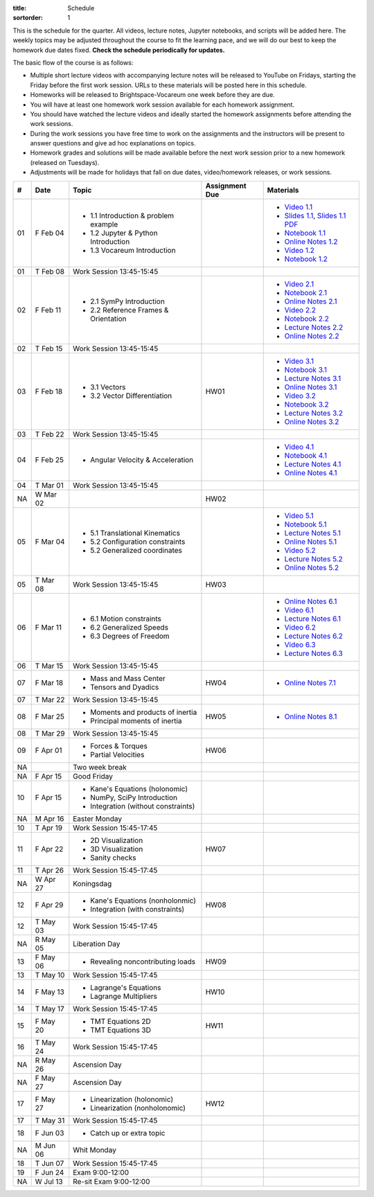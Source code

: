 :title: Schedule
:sortorder: 1

This is the schedule for the quarter. All videos, lecture notes, Jupyter
notebooks, and scripts will be added here. The weekly topics may be adjusted
throughout the course to fit the learning pace, and we will do our best to keep
the homework due dates fixed. **Check the schedule periodically for updates.**

The basic flow of the course is as follows:

- Multiple short lecture videos with accompanying lecture notes will be
  released to YouTube on Fridays, starting the Friday before the first work
  session. URLs to these materials will be posted here in this schedule.
- Homeworks will be released to Brightspace-Vocareum one week before they are
  due.
- You will have at least one homework work session available for each homework
  assignment.
- You should have watched the lecture videos and ideally started the homework
  assignments before attending the work sessions.
- During the work sessions you have free time to work on the assignments and
  the instructors will be present to answer questions and give ad hoc
  explanations on topics.
- Homework grades and solutions will be made available before the next work
  session prior to a new homework (released on Tuesdays).
- Adjustments will be made for holidays that fall on due dates, video/homework
  releases, or work sessions.

.. class:: table table-striped table-bordered

==  =============  ====================================  ==============  =====
#   Date           Topic                                 Assignment Due  Materials
==  =============  ====================================  ==============  =====
01  F Feb 04       - 1.1 Introduction & problem example                  - `Video 1.1`_
                   - 1.2 Jupyter & Python Introduction                   - `Slides 1.1`_, `Slides 1.1 PDF`_
                   - 1.3 Vocareum Introduction                           - `Notebook 1.1`_
                                                                         - `Online Notes 1.2`_
                                                                         - `Video 1.2`_
                                                                         - `Notebook 1.2`_
01  T Feb 08       Work Session 13:45-15:45
--  -------------  ------------------------------------  --------------  -----
02  F Feb 11       - 2.1 SymPy Introduction                              - `Video 2.1`_
                   - 2.2 Reference Frames & Orientation                  - `Notebook 2.1`_
                                                                         - `Online Notes 2.1`_
                                                                         - `Video 2.2`_
                                                                         - `Notebook 2.2`_
                                                                         - `Lecture Notes 2.2`_
                                                                         - `Online Notes 2.2`_
02  T Feb 15       Work Session 13:45-15:45
--  -------------  ------------------------------------  --------------  -----
03  F Feb 18       - 3.1 Vectors                         HW01            - `Video 3.1`_
                   - 3.2 Vector Differentiation                          - `Notebook 3.1`_
                                                                         - `Lecture Notes 3.1`_
                                                                         - `Online Notes 3.1`_
                                                                         - `Video 3.2`_
                                                                         - `Notebook 3.2`_
                                                                         - `Lecture Notes 3.2`_
                                                                         - `Online Notes 3.2`_
03  T Feb 22       Work Session 13:45-15:45
--  -------------  ------------------------------------  --------------  -----
04  F Feb 25       - Angular Velocity & Acceleration                     - `Video 4.1`_
                                                                         - `Notebook 4.1`_
                                                                         - `Lecture Notes 4.1`_
                                                                         - `Online Notes 4.1`_
04  T Mar 01       Work Session 13:45-15:45
NA  W Mar 02                                             HW02
--  -------------  ------------------------------------  --------------  -----
05  F Mar 04       - 5.1 Translational Kinematics                        - `Video 5.1`_
                   - 5.2 Configuration constraints                       - `Notebook 5.1`_
                   - 5.2 Generalized coordinates                         - `Lecture Notes 5.1`_
                                                                         - `Online Notes 5.1`_
                                                                         - `Video 5.2`_
                                                                         - `Lecture Notes 5.2`_
                                                                         - `Online Notes 5.2`_
05  T Mar 08       Work Session 13:45-15:45              HW03
--  -------------  ------------------------------------  --------------  -----
06  F Mar 11       - 6.1 Motion constraints                              - `Online Notes 6.1`_
                   - 6.2 Generalized Speeds                              - `Video 6.1`_
                   - 6.3 Degrees of Freedom                              - `Lecture Notes 6.1`_
                                                                         - `Video 6.2`_
                                                                         - `Lecture Notes 6.2`_
                                                                         - `Video 6.3`_
                                                                         - `Lecture Notes 6.3`_
06  T Mar 15       Work Session 13:45-15:45
--  -------------  ------------------------------------  --------------  -----
07  F Mar 18       - Mass and Mass Center                HW04            - `Online Notes 7.1`_
                   - Tensors and Dyadics
07  T Mar 22       Work Session 13:45-15:45
--  -------------  ------------------------------------  --------------  -----
08  F Mar 25       - Moments and products of inertia     HW05            - `Online Notes 8.1`_
                   - Principal moments of inertia
08  T Mar 29       Work Session 13:45-15:45
--  -------------  ------------------------------------  --------------  -----
09  F Apr 01       - Forces & Torques                    HW06
                   - Partial Velocities
--  -------------  ------------------------------------  --------------  -----
NA                 Two week break
--  -------------  ------------------------------------  --------------  -----
NA  F Apr 15       Good Friday
10  F Apr 15       - Kane's Equations (holonomic)
                   - NumPy, SciPy Introduction
                   - Integration (without constraints)
NA  M Apr 16       Easter Monday
10  T Apr 19       Work Session 15:45-17:45
--  -------------  ------------------------------------  --------------  -----
11  F Apr 22       - 2D Visualization                    HW07
                   - 3D Visualization
                   - Sanity checks
11  T Apr 26       Work Session 15:45-17:45
NA  W Apr 27       Koningsdag
--  -------------  ------------------------------------  --------------  -----
12  F Apr 29       - Kane's Equations (nonholonmic)      HW08
                   - Integration (with constraints)
12  T May 03       Work Session 15:45-17:45
NA  R May 05       Liberation Day
--  -------------  ------------------------------------  --------------  -----
13  F May 06       - Revealing noncontributing loads     HW09
13  T May 10       Work Session 15:45-17:45
--  -------------  ------------------------------------  --------------  -----
14  F May 13       - Lagrange's Equations                HW10
                   - Lagrange Multipliers
14  T May 17       Work Session 15:45-17:45
--  -------------  ------------------------------------  --------------  -----
15  F May 20       - TMT Equations 2D                    HW11
                   - TMT Equations 3D
16  T May 24       Work Session 15:45-17:45
NA  R May 26       Ascension Day
--  -------------  ------------------------------------  --------------  -----
NA  F May 27       Ascension Day
17  F May 27       - Linearization (holonomic)           HW12
                   - Linearization (nonholonomic)
17  T May 31       Work Session 15:45-17:45
--  -------------  ------------------------------------  --------------  -----
18  F Jun 03       - Catch up or extra topic
NA  M Jun 06       Whit Monday
18  T Jun 07       Work Session 15:45-17:45
--  -------------  ------------------------------------  --------------  -----
19  F Jun 24       Exam 9:00-12:00
NA  W Jul 13       Re-sit Exam 9:00-12:00
==  =============  ====================================  ==============  =====

.. _Video 1.1: https://youtu.be/-AJVjD0UHvI
.. _Video 1.2: https://youtu.be/gS50f0Fiklw
.. _Video 2.1: https://youtu.be/31A0a3f-U9Q
.. _Video 2.2: https://youtu.be/KwI8yhLgJMs
.. _Video 3.1: https://youtu.be/Z1OP5SKNhsw
.. _Video 3.2: https://youtu.be/eRXoF1Mzpvo
.. _Video 4.1: https://youtu.be/nXiXUDDpER4
.. _Video 5.1: https://youtu.be/HnCL1DxDRW8
.. _Video 5.2: https://youtu.be/xX9Buc0qOXg
.. _Video 6.1: https://youtu.be/o9twWy3a4nc
.. _Video 6.2: https://youtu.be/AqhTtScM3Fg
.. _Video 6.3: https://youtu.be/MtJ72nHwPzk

.. _Slides 1.1: https://docs.google.com/presentation/d/e/2PACX-1vS7TNI2iUz2BJu3kB6jmpfI5ezfX7Lttsctwj-vk3YikWBffl2ioSt0LquprngwNe-eYwIMwI6HxJQb/pub?start=false&loop=false&delayms=3000
.. _Slides 1.1 PDF: https://objects-us-east-1.dream.io/mechmotum/me41055-2022-intro-slides.pdf

.. ?flush_cache=True to try to get nbviewer working

.. _Notebook 1.1: https://pydy.readthedocs.io/en/latest/examples/chaos-pendulum.html
.. _Notebook 1.2: https://nbviewer.org/github/moorepants/me41055/blob/master/content/notebooks/my_first_notebook.ipynb
.. _Notebook 2.1: https://nbviewer.org/github/moorepants/me41055/blob/master/content/notebooks/sympy.ipynb
.. _Notebook 2.2: https://nbviewer.org/github/moorepants/me41055/blob/master/content/notebooks/orientation.ipynb
.. _Notebook 3.1: https://nbviewer.org/github/moorepants/me41055/blob/master/content/notebooks/vectors.ipynb
.. _Notebook 3.2: https://nbviewer.org/github/moorepants/me41055/blob/master/content/notebooks/differentiation.ipynb
.. _Notebook 4.1: https://nbviewer.org/github/moorepants/me41055/blob/master/content/notebooks/angular.ipynb
.. _Notebook 5.1: https://nbviewer.org/github/moorepants/me41055/blob/master/content/notebooks/translational.ipynb

.. _Online Notes 1.2: https://moorepants.github.io/learn-multibody-dynamics/jupyter-python.html
.. _Online Notes 2.1: https://moorepants.github.io/learn-multibody-dynamics/sympy.html
.. _Online Notes 2.2: https://moorepants.github.io/learn-multibody-dynamics/orientation.html
.. _Online Notes 3.1: https://moorepants.github.io/learn-multibody-dynamics/vectors.html
.. _Online Notes 3.2: https://moorepants.github.io/learn-multibody-dynamics/differentiation.html
.. _Online Notes 4.1: https://moorepants.github.io/learn-multibody-dynamics/angular.html
.. _Online Notes 5.1: https://moorepants.github.io/learn-multibody-dynamics/translational.html
.. _Online Notes 5.2: https://moorepants.github.io/learn-multibody-dynamics/configuration.html
.. _Online Notes 6.1: https://moorepants.github.io/learn-multibody-dynamics/motion.html
.. _Online Notes 7.1: https://moorepants.github.io/learn-multibody-dynamics/mass.html
.. _Online Notes 8.1: https://moorepants.github.io/learn-multibody-dynamics/mass.html#inertia-dyadic

.. _Lecture Notes 2.2: https://objects-us-east-1.dream.io/mechmotum/mb-2022-lecture-notes-2-2-orientation.pdf
.. _Lecture Notes 3.1: https://objects-us-east-1.dream.io/mechmotum/mb-2022-lecture-notes-3-1-vectors.pdf
.. _Lecture Notes 3.2: https://objects-us-east-1.dream.io/mechmotum/mb-2022-lecture-notes-3-2-differentiation.pdf
.. _Lecture Notes 4.1: https://objects-us-east-1.dream.io/mechmotum/mb-2022-lecture-notes-4-1-angular.pdf
.. _Lecture Notes 5.1: https://objects-us-east-1.dream.io/mechmotum/mb-2022-lecture-notes-5-1-translational.pdf
.. _Lecture Notes 5.2: https://objects-us-east-1.dream.io/mechmotum/mb-2022-lecture-notes-5-2-holonomic.pdf
.. _Lecture Notes 6.1: https://objects-us-east-1.dream.io/mechmotum/mb-2022-lecture-notes-6-1-nonholonomic.pdf
.. _Lecture Notes 6.2: https://objects-us-east-1.dream.io/mechmotum/mb-2022-lecture-notes-6-2-generalized-speeds.pdf
.. _Lecture Notes 6.3: https://objects-us-east-1.dream.io/mechmotum/mb-2022-lecture-notes-6-3-dof.pdf
